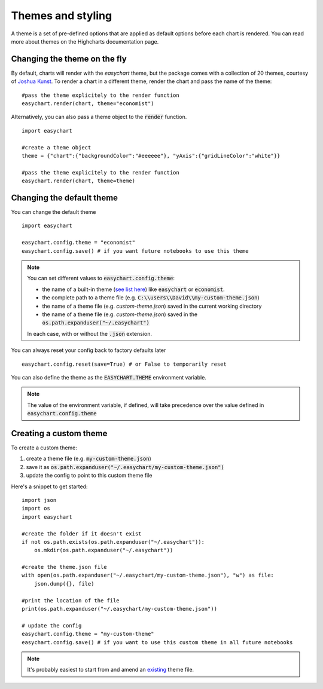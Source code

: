 Themes and styling
==================
A theme is a set of pre-defined options that are applied as default options before each chart is rendered. You can read more about themes on the Highcharts documentation page.

Changing the theme on the fly
-------------------------------
By default, charts will render with the *easychart* theme, but the package comes with a collection of 20 themes, courtesy of `Joshua Kunst <http://jkunst.com/highcharts-themes-collection/>`_. To render a chart in a different theme, render the chart and pass the name of the theme: 
::

    #pass the theme explicitely to the render function
    easychart.render(chart, theme="economist")

Alternatively, you can also pass a theme object to the :code:`render` function.
::
    
    import easychart

    #create a theme object
    theme = {"chart":{"backgroundColor":"#eeeeee"}, "yAxis":{"gridLineColor":"white"}}
    
    #pass the theme explicitely to the render function
    easychart.render(chart, theme=theme)

Changing the default theme
--------------------------
You can change the default theme
:: 

    import easychart

    easychart.config.theme = "economist"
    easychart.config.save() # if you want future notebooks to use this theme

.. note::
    
    You can set different values to :code:`easychart.config.theme`: 

    - the name of a built-in theme (`see list here <https://github.com/dschenck/easychart/tree/latest/easychart/themes>`_) like :code:`easychart` or :code:`economist`.
    - the complete path to a theme file (e.g. :code:`C:\\users\\David\\my-custom-theme.json`)
    - the name of a theme file (e.g. `custom-theme.json`) saved in the current working directory  
    - the name of a theme file (e.g. `custom-theme.json`) saved in the :code:`os.path.expanduser("~/.easychart")`

    In each case, with or without the :code:`.json` extension.

You can always reset your config back to factory defaults later
:: 

    easychart.config.reset(save=True) # or False to temporarily reset

You can also define the theme as the :code:`EASYCHART.THEME` environment variable. 

.. note::

    The value of the environment variable, if defined, will take precedence over the value defined in :code:`easychart.config.theme`

Creating a custom theme
------------------------
To create a custom theme: 

1. create a theme file (e.g. :code:`my-custom-theme.json`)
2. save it as :code:`os.path.expanduser("~/.easychart/my-custom-theme.json")`
3. update the config to point to this custom theme file

Here's a snippet to get started:
::

    import json
    import os 
    import easychart

    #create the folder if it doesn't exist
    if not os.path.exists(os.path.expanduser("~/.easychart")): 
        os.mkdir(os.path.expanduser("~/.easychart"))

    #create the theme.json file 
    with open(os.path.expanduser("~/.easychart/my-custom-theme.json"), "w") as file: 
        json.dump({}, file)

    #print the location of the file
    print(os.path.expanduser("~/.easychart/my-custom-theme.json"))

    # update the config
    easychart.config.theme = "my-custom-theme"
    easychart.config.save() # if you want to use this custom theme in all future notebooks

.. note::
    
    It's probably easiest to start from and amend an `existing <https://github.com/dschenck/easychart/blob/latest/easychart/themes/easychart.json>`_ theme file.